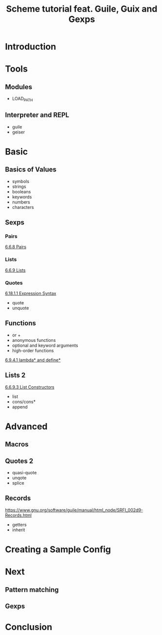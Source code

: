 #+title: Scheme tutorial feat. Guile, Guix and Gexps
#+roam_key: https://youtu.be/SQAW5jfYSQ0

* Introduction
* Tools
** Modules
- LOAD_PATH
** Interpreter and REPL
- guile
- geiser
* Basic
** Basics of Values
- symbols
- strings
- booleans
- keywords
- numbers
- characters
** Sexps
*** Pairs
[[https://www.gnu.org/software/guile/manual/html_node/Pairs.html][6.6.8 Pairs]]
*** Lists
[[https://www.gnu.org/software/guile/manual/html_node/Lists.html][6.6.9 Lists]]
*** Quotes
[[https://www.gnu.org/software/guile/manual/html_node/Expression-Syntax.html][6.18.1.1 Expression Syntax]]
- quote
- unquote
** Functions
- or +
- anonymous functions
- optional and keyword arguments
- high-order functions
[[https://www.gnu.org/software/guile/manual/html_node/lambda_002a-and-define_002a.html][6.9.4.1 lambda* and define*]]
** Lists 2
[[https://www.gnu.org/software/guile/manual/html_node/List-Constructors.html][6.6.9.3 List Constructors]]
- list
- cons/cons*
- append
* Advanced
** Macros
** Quotes 2
- quasi-quote
- unqote
- splice
** Records
https://www.gnu.org/software/guile/manual/html_node/SRFI_002d9-Records.html
- getters  
- inherit
* Creating a Sample Config
* Next
** Pattern matching
** Gexps
* Conclusion

